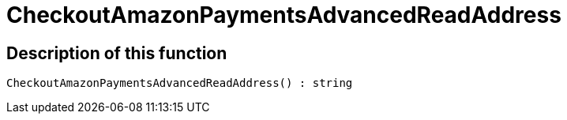 = CheckoutAmazonPaymentsAdvancedReadAddress
:lang: en
:keywords: CheckoutAmazonPaymentsAdvancedReadAddress
:position: 10176

//  auto generated content Thu, 06 Jul 2017 00:05:53 +0200
== Description of this function

[source,plenty]
----

CheckoutAmazonPaymentsAdvancedReadAddress() : string

----

